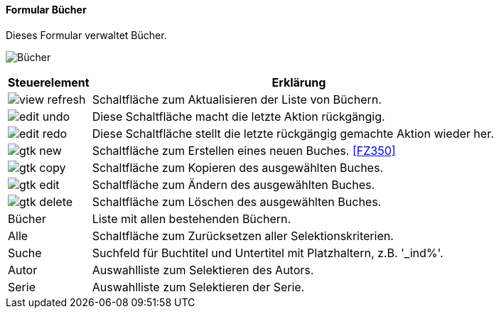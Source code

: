 :fz340-title: Bücher
anchor:FZ340[{fz340-title}]

==== Formular {fz340-title}

Dieses Formular verwaltet Bücher.

image:FZ340.png[{fz340-title},title={fz340-title}]

[width="100%",cols="1,5a",frame="all",options="header"]
|==========================
|Steuerelement|Erklärung
|image:icons/view-refresh.png[title="Aktualisieren",width={icon-width}]|Schaltfläche zum Aktualisieren der Liste von Büchern.
|image:icons/edit-undo.png[title="Rückgängig",width={icon-width}]      |Diese Schaltfläche macht die letzte Aktion rückgängig.
|image:icons/edit-redo.png[title="Wiederherstellen",width={icon-width}]|Diese Schaltfläche stellt die letzte rückgängig gemachte Aktion wieder her.
|image:icons/gtk-new.png[title="Neu",width={icon-width}]              |Schaltfläche zum Erstellen eines neuen Buches. <<FZ350>>
|image:icons/gtk-copy.png[title="Kopieren",width={icon-width}]        |Schaltfläche zum Kopieren des ausgewählten Buches.
|image:icons/gtk-edit.png[title="Ändern",width={icon-width}]          |Schaltfläche zum Ändern des ausgewählten Buches.
|image:icons/gtk-delete.png[title="Löschen",width={icon-width}]       |Schaltfläche zum Löschen des ausgewählten Buches.
|Bücher       |Liste mit allen bestehenden Büchern.
|Alle         |Schaltfläche zum Zurücksetzen aller Selektionskriterien.
|Suche        |Suchfeld für Buchtitel und Untertitel mit Platzhaltern, z.B. '_ind%'.
|Autor        |Auswahlliste zum Selektieren des Autors.
|Serie        |Auswahlliste zum Selektieren der Serie.
|==========================
